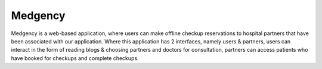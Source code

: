 ###################
Medgency
###################

Medgency is a web-based application, where users can make offline checkup reservations to hospital partners that have been associated with our application. Where this application has 2 interfaces, namely users & partners, users can interact in the form of reading blogs & choosing partners and doctors for consultation, partners can access patients who have booked for checkups and complete checkups.
